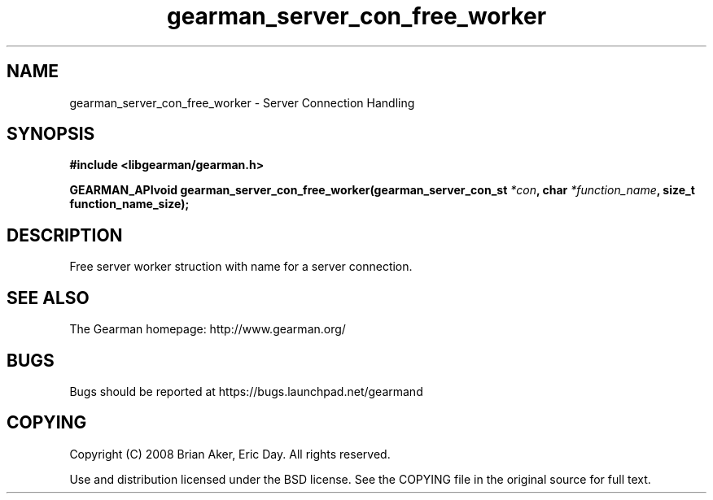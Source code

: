.TH gearman_server_con_free_worker 3 2009-07-02 "Gearman" "Gearman"
.SH NAME
gearman_server_con_free_worker \- Server Connection Handling
.SH SYNOPSIS
.B #include <libgearman/gearman.h>
.sp
.BI "GEARMAN_APIvoid gearman_server_con_free_worker(gearman_server_con_st " *con ", char " *function_name ", size_t function_name_size);"
.SH DESCRIPTION
Free server worker struction with name for a server connection.
.SH "SEE ALSO"
The Gearman homepage: http://www.gearman.org/
.SH BUGS
Bugs should be reported at https://bugs.launchpad.net/gearmand
.SH COPYING
Copyright (C) 2008 Brian Aker, Eric Day. All rights reserved.

Use and distribution licensed under the BSD license. See the COPYING file in the original source for full text.
